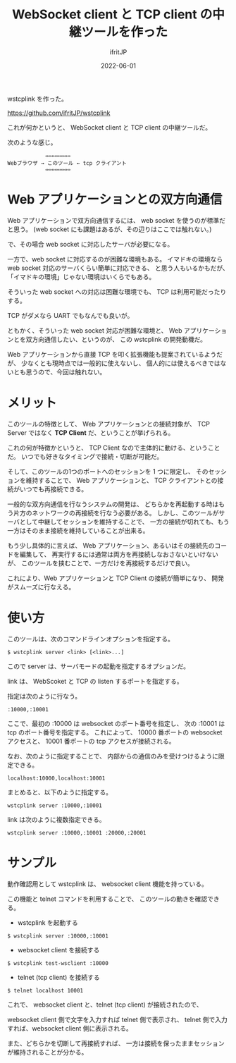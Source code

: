 #+TITLE: WebSocket client と TCP client の中継ツールを作った
#+DATE: 2022-06-01
# -*- coding:utf-8 -*-
#+LAYOUT: post
#+TAGS: WebScoket
#+AUTHOR: ifritJP
#+OPTIONS: ^:{}
#+STARTUP: nofold

wstcplink を作った。

<https://github.com/ifritJP/wstcplink>

これが何かというと、
WebSocket client と TCP client の中継ツールだ。

次のような感じ。

:             ⇔⇔⇔⇔⇔⇔⇔⇔
: Webブラウザ → このツール ← tcp クライアント
:             ⇔⇔⇔⇔⇔⇔⇔⇔

* Web アプリケーションとの双方向通信

Web アプリケーションで双方向通信するには、
web socket を使うのが標準だと思う。
(web socket にも課題はあるが、その辺りはここでは触れない。)

で、その場合 web socket に対応したサーバが必要になる。

一方で、web socket に対応するのが困難な環境もある。
イマドキの環境なら web socket 対応のサーバくらい簡単に対応できる、
と思う人もいるかもだが、「イマドキの環境」じゃない環境はいくらでもある。

そういった web socket への対応は困難な環境でも、
TCP は利用可能だったりする。

TCP がダメなら UART でもなんでも良いが。

ともかく、そういった web socket 対応が困難な環境と、
Web アプリケーションとを双方向通信したい、というのが、
この wstcplink の開発動機だ。

Web アプリケーションから直接 TCP を叩く拡張機能も提案されているようだが、
少なくとも現時点では一般的に使えないし、
個人的には使えるべきではないとも思うので、今回は触れない。

* メリット

このツールの特徴として、
Web アプリケーションとの接続対象が、
TCP Server ではなく *TCP Client* だ、ということが挙げられる。

これの何が特徴かというと、
TCP Client なので主体的に動ける、ということだ。
いつでも好きなタイミングで接続・切断が可能だ。

そして、このツールの1つのポートへのセッションを 1 つに限定し、
そのセッションを維持することで、
Web アプリケーションと、 TCP クライアントとの接続がいつでも再接続できる。

一般的な双方向通信を行なうシステムの開発は、
どちらかを再起動する時はもう片方のネットワークの再接続を行なう必要がある。
しかし、このツールがサーバとして中継してセッションを維持することで、
一方の接続が切れても、もう一方はそのまま接続を維持していることが出来る。

もう少し具体的に言えば、
Web アプリケーション、あるいはその接続先のコードを編集して、
再実行するには通常は両方を再接続しなおさないといけないが、
このツールを挟むことで、一方だけを再接続するだけで良い。


これにより、Web アプリケーションと TCP Client の接続が簡単になり、
開発がスムーズに行なえる。


* 使い方

このツールは、次のコマンドラインオプションを指定する。

: $ wstcplink server <link> [<link>...]

こので server は、サーバモードの起動を指定するオプションだ。

link は、 WebScoket と TCP の listen するポートを指定する。

指定は次のように行なう。

: :10000,:10001

ここで、最初の :10000 は websocket のポート番号を指定し、
次の :10001 は tcp のポート番号を指定する。
これによって、 10000 番ポートの websocket アクセスと、
10001 番ポートの tcp アクセスが接続される。

なお、次のように指定することで、
内部からの通信のみを受けつけるように限定できる。

: localhost:10000,localhost:10001

まとめると、以下のように指定する。

: wstcplink server :10000,:10001

link は次のように複数指定できる。

: wstcplink server :10000,:10001 :20000,:20001

* サンプル

動作確認用として wstcplink は、 websocket client 機能を持っている。

この機能と telnet コマンドを利用することで、
このツールの動きを確認できる。

- wstcplink を起動する

: $ wstcplink server :10000,:10001

- websocket client を接続する
  
: $ wstcplink test-wsclient :10000

- telnet (tcp client) を接続する

: $ telnet localhost 10001

これで、 websocket client と、telnet (tcp client) が接続されたので、

websocket client 側で文字を入力すれば telnet 側で表示され、
telnet 側で入力すれば、websocket client 側に表示される。

また、どちらかを切断して再接続すれば、
一方は接続を保ったままセッションが維持されることが分かる。
